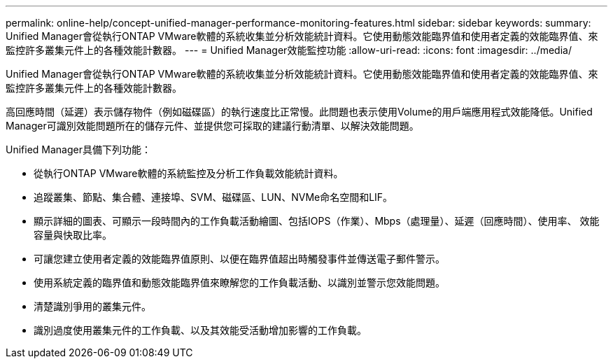---
permalink: online-help/concept-unified-manager-performance-monitoring-features.html 
sidebar: sidebar 
keywords:  
summary: Unified Manager會從執行ONTAP VMware軟體的系統收集並分析效能統計資料。它使用動態效能臨界值和使用者定義的效能臨界值、來監控許多叢集元件上的各種效能計數器。 
---
= Unified Manager效能監控功能
:allow-uri-read: 
:icons: font
:imagesdir: ../media/


[role="lead"]
Unified Manager會從執行ONTAP VMware軟體的系統收集並分析效能統計資料。它使用動態效能臨界值和使用者定義的效能臨界值、來監控許多叢集元件上的各種效能計數器。

高回應時間（延遲）表示儲存物件（例如磁碟區）的執行速度比正常慢。此問題也表示使用Volume的用戶端應用程式效能降低。Unified Manager可識別效能問題所在的儲存元件、並提供您可採取的建議行動清單、以解決效能問題。

Unified Manager具備下列功能：

* 從執行ONTAP VMware軟體的系統監控及分析工作負載效能統計資料。
* 追蹤叢集、節點、集合體、連接埠、SVM、磁碟區、LUN、NVMe命名空間和LIF。
* 顯示詳細的圖表、可顯示一段時間內的工作負載活動繪圖、包括IOPS（作業）、Mbps（處理量）、延遲（回應時間）、使用率、 效能容量與快取比率。
* 可讓您建立使用者定義的效能臨界值原則、以便在臨界值超出時觸發事件並傳送電子郵件警示。
* 使用系統定義的臨界值和動態效能臨界值來瞭解您的工作負載活動、以識別並警示您效能問題。
* 清楚識別爭用的叢集元件。
* 識別過度使用叢集元件的工作負載、以及其效能受活動增加影響的工作負載。

